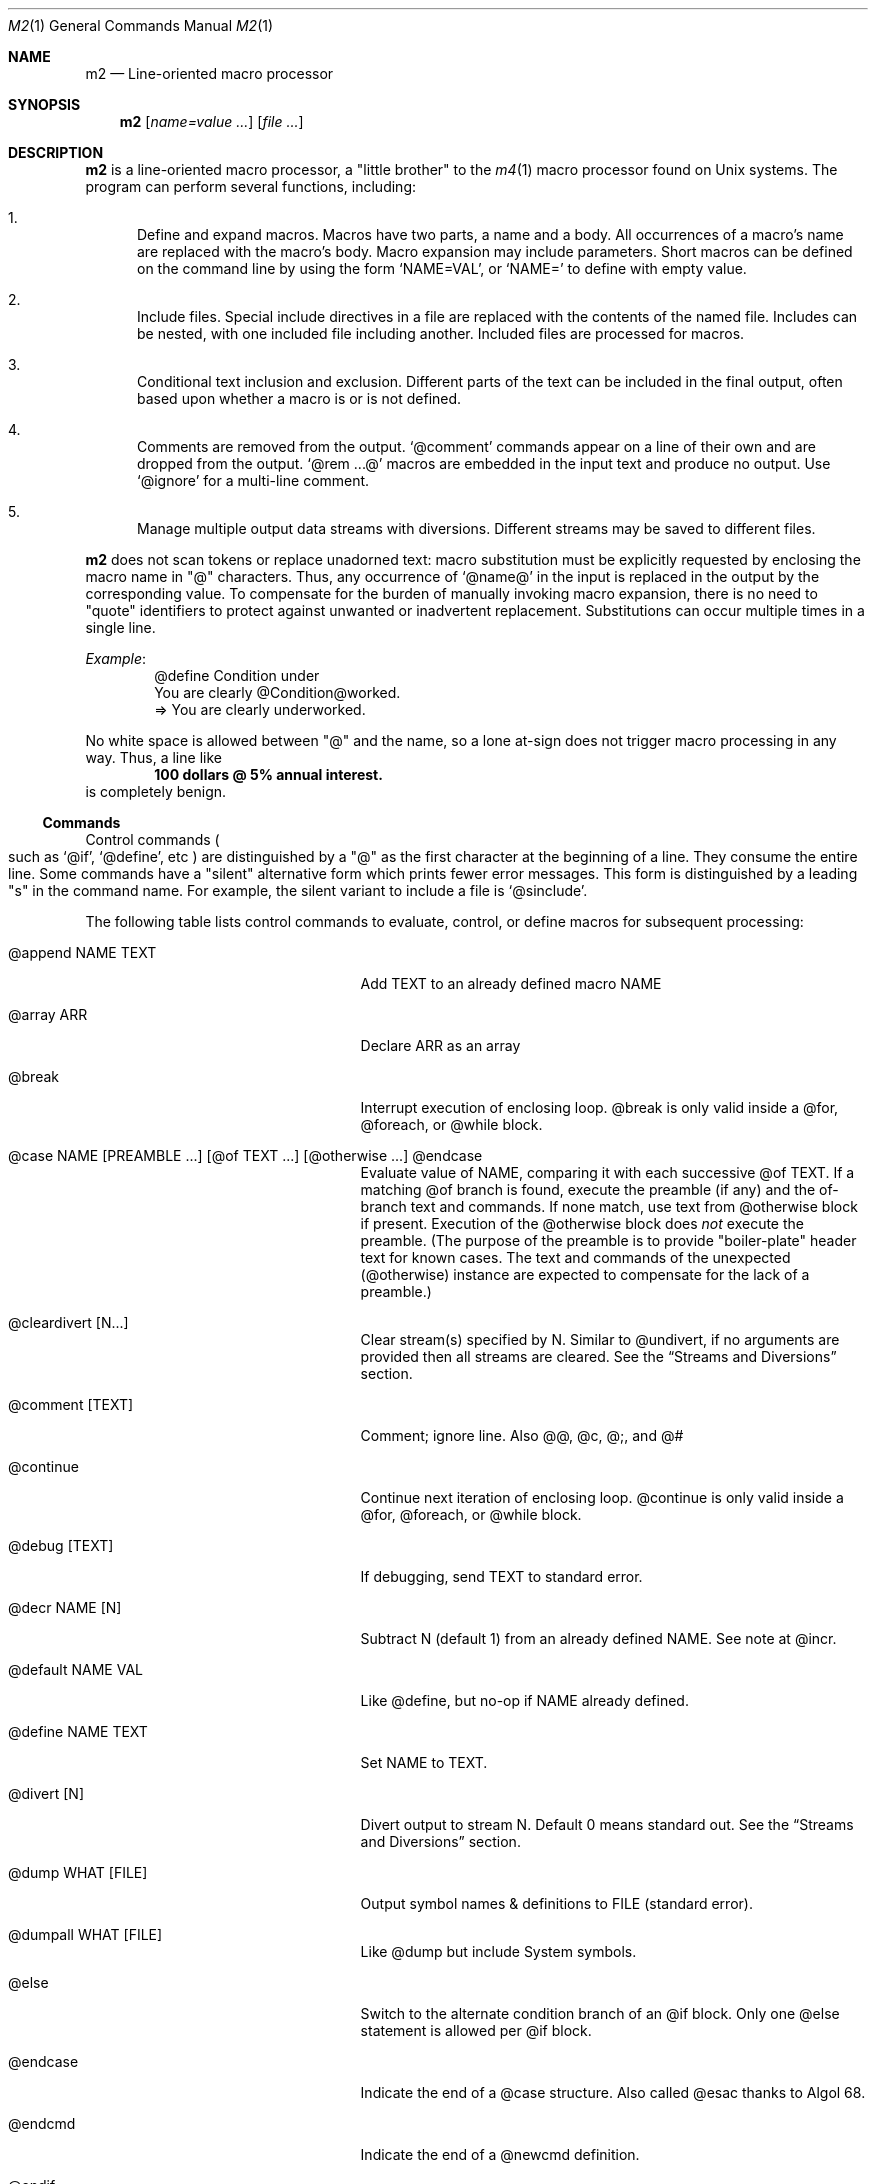 .Dd $Mdocdate$
.Dt M2 1
.Os
.Sh NAME
.Nm m2
.Nd Line-oriented macro processor
.Sh SYNOPSIS
.Nm
.Op Ar name=value ...
.Op Ar file ...
.Sh DESCRIPTION
.Nm
is a line-oriented macro processor, a
.Qq little brother
to the
.Xr m4 1
macro processor found on Unix systems.
The program can perform several functions, including:
.Bl -enum
.It
Define and expand macros.
Macros have two parts, a name and a body.
All occurrences of a macro's name are replaced with the macro's body.
Macro expansion may include parameters.
Short macros can be defined on the command line by using the form
.Ql NAME=VAL ,
or
.Ql NAME=
to define with empty value.
.It
Include files.  Special include directives in a file are
replaced with the contents of the named file.
Includes can
be nested, with one included file including another.
Included files are processed for macros.
.It
Conditional text inclusion and exclusion.
Different parts of the text can be included in the final output, often
based upon whether a macro is or is not defined.
.It
Comments are removed from the output.
.Ql @comment
commands appear on a line of their own and are dropped from the output.
.Ql @rem ...@
macros are embedded in the input text and produce no output.
Use
.Ql @ignore
for a multi-line comment.
.It
Manage multiple output data streams with diversions.
Different streams may be saved to different files.
.El
.Pp
.Nm
does not scan tokens or replace unadorned text: macro
substitution must be explicitly requested by enclosing the macro
name in
.Qq @
characters.
Thus, any occurrence of
.Ql @name@
in the input is replaced in the output by the corresponding value.
To compensate for the burden of manually invoking macro expansion,
there is no need to
.Qq quote
identifiers to protect against unwanted or inadvertent replacement.
Substitutions can occur multiple times in a single line.
.Pp
.Em Example :
.Bd -literal -offset indent -compact
@define Condition under
You are clearly @Condition@worked.
\ \ \ => You are clearly underworked.
.Ed
.Pp
No white space is allowed between
.Qq @
and the name, so a lone at-sign does not trigger macro processing in any way.
Thus, a line like
.Dl 100 dollars @ 5% annual interest.
is completely benign.
.Ss Commands
Control commands
.Po
such as
.Ql @if ,
.Ql @define ,
etc
.Pc
are distinguished by a
.Qq @
as the first character at the beginning of a line.
They consume the entire line.
Some commands have a
.Qq silent
alternative form which prints fewer error messages.
This form is distinguished by a leading 
.Qq s
in the command name.
For example, the silent variant to include a file is
.Ql @sinclude .
.Pp
The following table lists control commands to
evaluate, control, or define macros for subsequent processing:
.Pp
.\" This table could use a little formatting TLC...
.Bl -tag -width @if(_not)_defined -offset indent
.It @append NAME TEXT
Add TEXT to an already defined macro NAME
.It @array ARR
Declare ARR as an array
.It @break
Interrupt execution of enclosing loop.
@break is only valid inside a @for, @foreach, or @while block.
.It @case NAME [PREAMBLE ...] [@of TEXT ...] [@otherwise ...] @endcase
Evaluate value of NAME, comparing it with
each successive @of TEXT.
If a matching @of branch is found, execute the preamble (if any) and the
of-branch text and commands.
If none match, use text from @otherwise block if present.
Execution of the @otherwise block does
.Em not
execute the preamble.
(The purpose of the preamble is to provide "boiler-plate" header text for
known cases.
The text and commands of the unexpected (@otherwise) instance are expected
to compensate for the lack of a preamble.)
.It @cleardivert [N...]
Clear stream(s) specified by N.
Similar to @undivert, if no arguments are provided then all streams are cleared.
See the
.Sx Streams and Diversions
section.
.It @comment [TEXT]
Comment; ignore line.  Also @@, @c, @;, and @#
.It @continue
Continue next iteration of enclosing loop.
@continue is only valid inside a @for, @foreach, or @while block.
.It @debug [TEXT]
If debugging, send TEXT to standard error.
.It @decr NAME [N]
Subtract N (default 1) from an already defined NAME.  See note at @incr.
.It @default NAME VAL
Like @define, but no-op if NAME already defined.
.It @define NAME TEXT
Set NAME to TEXT.
.It @divert [N]
Divert output to stream N.  Default 0 means standard out.
See the
.Sx Streams and Diversions
section.
.It @dump WHAT [FILE]
Output symbol names & definitions to FILE (standard error).
.It @dumpall WHAT [FILE]
Like @dump but include System symbols.
.It @else
Switch to the alternate condition branch of an @if block.
Only one @else statement is allowed per @if block.
.It @endcase
Indicate the end of a @case structure.
Also called @esac thanks to Algol\ 68.
.It @endcmd
Indicate the end of a @newcmd definition.
.It @endif
Indicate the end of an @if (or @unless) condition block.
Also called @fi, keeping the dream alive.
.It @endlongdef
Indicate the end of a multi-line @longdef.
.It @endwhile
Indicate the end of a @while or @until loop.
Also called @wend.
.It @error [TEXT]
Send TEXT to standard error; exit code 2.
Any diverted streams are discarded.
.It @eval TEXT
Parse and evaluate string TEXT as a command.
.It @exit [N]
Immediately stop parsing; exit with status N.
If N is omitted, the default value is zero.
Negative values or values greater than 126 are changed to 1.
If N is non-zero, diverted streams are discarded.
(If it is desired to discard any diverted streams, use @cleardivert.)
Commands deferred with @wrap are processed regardless of N value.
.It @for VAR START END [INCR] ... @next VAR
Execute a loop with VAR taking on successive
integer values specified by START and END.
Default INCR is 1.
.It @foreach VAR ARRAY ... @next VAR
Execute a loop with VAR taking on successive
values of keys to an array.
NOTE: Different Awk implementations may return keys in differing order.
.It @if EXPR ... [@else ...] @endif
Include subsequent lines of text if boolean expression is True.
If EXPR is a simple NAME, check if NAME is True.
See
.Sx Boolean expressions
below.
.It @ignore DELIM
Ignore input until line that begins with DELIM
.It @include FILE
Read and process contents of FILE.
Variant
.Ql @sinclude
does not print an error message if FILE does not exist.
.It @incr NAME [N]
Add N (1) to an already defined NAME.
@incr and @decr may be used on both symbols and sequences.
Note: Unlike m4, @incr modifies the named symbol and produces no expansion output.
.It @initialize NAME VAL
Like @define, but abort if NAME already defined
.It @input [NAME]
Read a single line from keyboard to define NAME.
If NAME is omitted, value is stored in symbol
.Va __INPUT__ .
.It @local NAME
Declare NAME as a symbol local to the current frame.
.It @longdef NAME ... @endlongdef
Set NAME to <...> (all lines until @endlongdef)
.It @newcmd NAME ... @endcmd
Create a user command NAME (lines until @endcmd)
.It @next VAR
Continue execution of next iteration of enclosing @for or @foreach loop.
.It @nextfile
Ignore remainder of current file, continue processing with the... next file.
.It @of TEXT
Begin a new branch of an enclosing @case structure
matching TEXT at run time.
Every branch's TEXT must be unique.
.It @otherwise
Begin a new branch of an enclosing @case structure
which is executed if no @of branch triggers.
Only only one @otherwise branch is permitted per @case structure.
.It @paste FILE
Insert FILE contents literally, with no changes or macros.
Variant
.Ql @spaste
does not print an error message if FILE does not exist.
.It @readarray ARR FILE
Read each line from FILE into array ARR.
Variant
.Ql @sreadarry
does not print an error message if FILE does not exist.
.It @readfile NAME FILE
Read FILE contents to define NAME.
This is not intended to be a full-blown file inputter (use @readarray
for that) but rather just to read short snippets like a file path
or username.
As usual, multi-line values are accepted but the final
trailing newline, if any, is stripped.
Variant
.Ql @sreadfile
does not print an error message if FILE does not exist.
.It @readonly NAME
Make NAME unchangeable -- cannot be undone
.It @return
Cease execution of a user command.
@return is only valid inside a @newcmd definition.
.It @sequence ID ACTION [N]
Create and manage sequences.
See the
.Sx Sequences
section.
.It @shell DELIM [PROG] ... DELIM
Evaluate input until DELIM and send raw data to PROG.
Output stream is captured; shell exit status is stored in
.Va __SYSVAL__ .
If PROG is not specified, the value of symbol
.Va M2_SHELL
will be used if defined; if not, the value of environment variable
.Ev SHELL
will be used.
If also not defined, the value of
.Va __PROG__[sh]
will be used.
.It @syscmd CMDLINE...
Execute CMDLINE using Awk's system() function.
Standard output and standard error are both discarded.
The command's exit code is saved in
.Va __SYSVAL__ .
.It @typeout
Print remainder of input file literally, no macro processing will be done.
.It @undefine NAME
Remove definition of NAME
.It @undivert [N...] | N FILE
Inject stream N... (default all) into current stream.
With second form, stream N is output to FILE.
See the
.Sx Streams and Diversions
section.
.It @unless EXPR ... [@else ...] @endif
Include subsequent text if EXPR is False.
If EXPR is a simple NAME, check if NAME == 0 (or undefined).
See
.Sx Boolean expressions
below.
.It @until EXPR ... @endwhile
Repeatedly evaluate input lines while boolean expression is False
and stop when it becomes True.
.It @warn [TEXT]
Send TEXT to standard error; continue.  Also called @echo, @errprint
.It @while EXPR ... @endwhile
Repeatedly evaluate input lines while boolean expression is True
and stop when it becomes False.
.It @wrap TEXT
Defer TEXT until m2 has processed all files and diversions and is about to exit.
Wrapped text will be evaluated as a command; output will occur after diverted streams, if any.
Wraps are always processed, even if @error or @exit commands are encountered.
.El
.Pp
.Nm
can incorporate the contents of files into its data stream.
.Ql @include
retrieves and processes the file data for macros, while
.Ql @paste
reads the file contents with no modifications.
Attempting to
.Ql @include
or
.Ql @paste
a non-existent file results in an error.
However, if the
.Qq silent
variants
.Po
.Ql @sinclude ,
.Ql @spaste
.Pc
are used, no message is printed.
If @include or @paste cannot find the specified FILE in the current directory,
it will consult the include path which is initialized from the
.Va M2PATH
environment variable.
Directories can be inserted into the include path by specifying
.Ql I=<directory>
on the command line.
Paths specified this way are examined before entries from M2PATH,
to allow run-specific overrides.
The include path is also used, if needed, for file names passed on the
command line.
.Ss Functions
Specifying more than one word between
.Qq @
characters, as in
.Dl @xxxx AAA BBB CCC@
is used as a crude form of function invocation.
Macros can expand positional parameters whose actual values will be
supplied when the macro is called.
The definition should refer to $1, $2, etc.
${1} also works, so ${1}1 is distinguishable from $11.
When a definition refers to a parameter which is not supplied, an empty
string will used as a default value.
$0 refers to the name of the macro itself.
$# is replaced with the actual number of parameters provided.
$* expands to each given parameter, separated by a space character.
You may supply more parameters than needed.
.Em WARNING :
Parameters are parsed by splitting on white space.
This means that in:
.Dl @foo \[dq]a b\[dq] c@
.Va foo
is given three arguments: '"a', 'b"', and 'c' -- not two!
.Pp
.Em Example :
.Bd -literal -offset indent -compact
@define greet Hello, $1!  m2 sends you $0ings.
@greet world@
\ \ \ => Hello, world!  m2 sends you greetings.
.Ed
.Pp
To alleviate scanning ambiguities, any characters enclosed in
at-sign braces will be recursively scanned and expanded.
Thus
.Dl @data_list[@{my_key}]@
uses the value in
.Va my_key
to look up data from
.Va data_list .
The text between the braces is implicitly interpreted as if it
were surrounded by
.Qq @
characters, so
.Ql @{SYMBOL}
is correct.
.Pp
The following definitions are recognized:
.Pp
.Bl -tag -width @right_SYM_[N]@ -offset indent
.It @basename SYM@
Base (file) name of SYM implemented in Awk.
.It @boolval [SYM]@
Output "1" if SYM is True, else "0".
.It @chr SYM@
Output character with ASCII code SYM.
.It @date@
Current date (format as __FMT__[date]).
See
.Sx Dates and Times
below.
.It @dirname SYM@
Directory name of SYM implemented in Awk.
.It @epoch@
Number of seconds since the Epoch, UTC.
See
.Sx Dates and Times
below.
.It @expr MATH@
Evaluate mathematical expression.
Variant
.Ql @sexpr
performs the same calculations but does not output the result.
However, assignments are still performed and in particular
.Va __EXPR__
is still set.
.It @getenv VAR@
Get value of environment variable
.Va VAR .
An error is thrown if
.Va VAR
is not defined.
To ignore error and continue with empty string, disable
.Va __STRICT__[env] .
.It @ifdef{SYMBOL}{TRUE_TEXT}{FALSE_TEXT}@
If SYMBOL is defined, return TRUE_TEXT, else return FALSE_TEXT.
The {FALSE_TEXT} clause is optional, and defaults to the empty string.
.It @ifelse{arg1}{arg2}{arg3}{arg4}...@
@ifelse@ takes three or more arguments.
If the first argument is equal to the second, then the value is the
third argument.
If not equal, and if there are more than four arguments, then the
process repeats with arguments 4, 5, 6, and 7.
Otherwise, the value is either the fourth argument if present, or null
if omitted.
All arguments must appear on the same line.\" Unfortunately!
This baroque arrangement is modeled after
.Xr m4 1 .
For a saner syntax, try the @case or @if commands.
However, @ifelse@ is a function, not a command, so it can be used
in-line with other text, which @if and @case cannot do.
.It @ifx{BOOL_EXP}{TRUE_TEXT}{FALSE_TEXT}@
Evaluate BOOL_EXP; if True, return TRUE_TEXT else return FALSE_TEXT.
All three brace-enclosed clauses must be present.
Resulting text is again processed for macro substitutions.
@ifx stands for "IF <eXpression>".
.It @ifndef{SYMBOL}{TRUE_TEXT}{FALSE_TEXT}@
If SYMBOL is
.Em not
defined, return TRUE_TEXT, else return FALSE_TEXT.
The {FALSE_TEXT} clause is optional, and defaults to the empty string.
.It @index SYM SUBSTR@
Return the position of SUBSTR within the value of SYM.
Note that
.Nm
follows the Awk convention of numbering characters in a string from one;
this is different from m4.
If SUBSTRING is not found, the returned value is zero.
.It @lc SYM@
Lower case.
.It @left SYM [N]@
Substring of SYM from 1 to Nth character.
.It @len SYM@
Number of characters in SYM's value.
.It @ltrim SYM@
Remove leading whitespace.
.It @mid SYM BEG [LEN]@
Substring of SYM from BEG, LEN chars long.  Also
.Ql @substr .
.It @ord SYM@
Output ASCII code of first character in SYM.
.It @rem COMMENT@
Embedded comment text is ignored.
Variant
.Ql @srem COMMENT@
also discards preceding whitespace.
.It @right SYM [N]@
Substring of SYM from N to last character.
.It @rot13 SYM@
Output value of SYM (or literal string if SYM not defined) with rot13 text.
.It @rtrim SYM@
Remove trailing whitespace.
.It @spaces [N]@
Output N space characters  (default 1).
.It @strftime FMT@
Current date/time in user-specified format.
.It @time@
Current time (format as __FMT__[time]).
See
.Sx Dates and Times
below.
.It @trim SYM@
Remove both leading and trailing whitespace.
.It @tz@
Time zone name (format as __FMT__[tz]).
See
.Sx Dates and Times
below.
.It @uc SYM@
Upper case.
.It @uuid@
Something that resembles a UUID: C3525388-E400-43A7-BC95-9DF5FA3C4A52
.It @xbasename SYM@
Base (file) name of SYM determined by external program.
.It @xdirname SYM@
Directory name of SYM determined by external program.
.El
.Pp
Symbols can be suffixed with "[<key>]" to form simple arrays.
.Ss System Symbols
Symbols that start and end with
.Qq __
.Po
like
.Va __FOO__
.Pc
are called
.Qq system
symbols.
Except for certain writable symbols, they cannot be created or modified by the user.
The following are pre-defined; example values, defaults, or types are shown:
.Pp
.Bl -tag -width __FMT__[number]___ -offset indent
.It __CWD__
Current working directory, including trailing slash.
.It __DATE__
m2 run start date as YYYYMMDD (eg: 19450716).
See
.Sx Dates and Times
below.
.It __DBG__[<id>]
Levels for internal debugging systems (integer).
.It __DEBUG__
Debugging enabled? (boolean, user modifiable, default FALSE).
.It __DIVNUM__
Current stream number.
Zero, the default value, indicates output to the terminal (standard output).
Integer values between 0 and
.Va __MAX_STREAM__
are valid.
.It __EPOCH__
Seconds since Epoch at m2 run start time.
See
.Sx Dates and Times
below.
.It __EXPR__
Value from most recent @expr ...@ result.
.It __FILE__
Current file name.
.It __FILE_UUID__
UUID unique to this file.
.It __FMT__[date]
Date format for @date@.
Default is "%Y-%m-%d"; user modifiable.
.It __FMT__[number]
Format for printing numbers (sync w/CONVFMT); user modifiable.
.It __FMT__[seq]
Format for printing sequence values.
Default is "%d"; user modifiable.
.It __FMT__[time]
Time format for @time@.
Default is "%H:%M:%S"; user modifiable.
.It __FMT__[tz]
Time format for @tz@.
Default is "%Z"; user modifiable.
.It __FMT__[0]          \" bracket 0
Text output when @boolval@ is False.
Default is "0"; user modifiable.
.It __FMT__[1]          \" bracket 1
Text output when @boolval@ is True.
Default is "1"; user modifiable.
.It __GID__
Group id (effective gid).
.It __HOME__
User's home directory, including trailing slash.
.It __HOST__
Short host name (eg myhost).
.It __HOSTNAME__
FQDN host name (eg myhost.example.com).
.It __INPUT__
The data read by @input; user modifiable.
.It __LINE__
Current line number inside
.Va __FILE__ .
.It __MAX_STREAM__
The largest valid stream number, used in
.Ql @divert
and
.Ql @undivert .
Default is 9.
.It __M2_UUID__
UUID unique to this m2 run.
.It __M2_VERSION__
m2 version.
.It __NFILE__
Number of files processed so far (e.g., 2).
.It __NLINE__
Number of lines read so far from all files.
.It __OSNAME__
Operating system name.
.It __PID__
m2 process id.
.It __SECURE__
Security level (0, 1, or 2).
See
.Sx SECURITY CONSIDERATIONS
for further information.
.It __STRICT__[boolval]
If True, variables passed to
.Ql boolval
must be defined.
Default is True.
If non-strict, undefined variables are considered False.
User modifiable.
.It __STRICT__[env]
If True, environment variables must be defined.
Default is True.
If non-strict, unknown environment variables expand to an empty string.
This action can also be accomplished with @sgetenv.
User modifiable.
.It __STRICT__[file]
If True, reading a non-existent file with
.Ql @include
causes an error.
Default is True.
If non-strict, attempts to read non-existent files are silently ignored.
This behavior can also be accomplished with @sinclude.
User modifiable.
.It __STRICT__[symbol]
If True, symbol names are limited to the following syntax for names:
.Dl /^[A-Za-z#_][A-Za-z#_0-9]*$/
Default is True.
If non-strict, symbol names are much more liberal!
User modifiable.
.It __STRICT__[undef]
If True, symbols inside @ signs must be defined.
Default is True.
If non-strict,
.Ql @XLERB@
or other unrecognized name will silently expand to an empty string.
User modifiable.
.It __SYNC__
Frequency to flush output (0..2).
0=end only, 1=every file (default), 2=every line.
User modifiable.
.It __SYSVAL__
Exit status of most recent @shell or @syscmd command.
.It __TIME__
m2 run start time as HHMMSS (eg 053000).
See
.Sx Dates and Times
below.
.It __TIMESTAMP__
ISO 8601 timestamp, with "T" separator.
Example: "1945-07-16T05:30:00-0600".
See
.Sx Dates and Times
below.
.It __TMPDIR__
Location for temporary files.
Default is /tmp/; user modifiable.
.It __TZ__
Time zone numeric offset from UTC (-0400).
See
.Sx Dates and Times
below.
.It __UID__
User id (effective uid).
.It __USER__
User name.
.El
.Ss Dates and Times
.Va __DATE__ ,
.Va __EPOCH__ ,
.Va __TIME__ ,
.Va __TIMESTAMP__ ,
and
.Va __TZ__
are fixed at program start and do not change.
.Ql @date@ ,
.Ql @epoch@ ,
.Ql @time@ ,
and
.Ql @tz@
do change, so you could define timestamp as:
.Dl @define timestamp @date@T@time@@__TZ__@
to generate a current timestamp.
Of course, time zones don't normally change; the point is that
.Ql @__TZ__@
prints
.Qq -0800
while
.Ql @tz@
prints
.Qq PST .
.Ss Streams and Diversions
.Nm
attempts to follow m4 in its use of
.Ql @divert
and
.Ql @undivert .
.Bl -inset
.It Em Divert :
No error message or action if argument is not an integer.
.Bl -tag -width @undivert_-1____ -compact -offset indent
.It @divert
Same as
.Ql @divert 0
.It @divert -1
All subsequent output in this diversion is discarded.
.It @divert 0
Resume normal output: all subsequent output is sent
to standard output (aka stream # 0)
.It @divert N
All subsequent output is sent to stream N (1 \*(Le N \*(Le 9)
.It @divert N1 N2...
Error!  Multiple arguments are not allowed.
.El
.It Em Undivert :
After a stream has been undiverted, it is implicitly cleared.
.Bl -tag -width @undivert_-1____ -compact -offset indent
.It @undivert
Inject all diversions, in numerical order, into current stream.
.It @undivert -1
No effect.
.It @undivert 0
No effect.
.It @undivert N
Inject only the numbered diversion into current stream.
.It @undivert N1 N2...
Inject all specified diversions (in argument order, not numerical
order), if legal, into current stream.
.It @undivert N FILE
As an extension to m4's undivert, m2 allows you to
output a stream's collected text directly to a file.
Only one stream number may be specified this way.
This form is only available at security level zero.
.El
.It Em Example :
.br
.Bd -literal -offset indent -compact
@divert 1
world!
@divert
Hello,
\ \ \ => Hello,
\ \ \ => world!
.Ed
.It Em End-of-Data Processing :
There is an implicit
.Ql @divert 0
and
.Ql @undivert
performed when
.Nm
reaches the end of its input.
If you want to avoid this and discard any diverted data that has not
shipped out yet, add the following to the end of your input data:
.Bd -literal -offset indent -compact
@divert -1
@undivert
.Ed
This is the tried-and-true, vanilla m4 way of discarding diverted data.
GNU m4 and
.Nm
implement a
.Ql @cleardivert
command which performs a similar operation.
Like
.Ql @undivert ,
with no arguments, it clears all diverted streams.
.Pp
Diverted text will not be processed if m2 exits due to
.Ql @error
or
.Ql @exit
commands.
However, commands specified with
.Ql @wrap
.Em are
still processed, regardless of exit status.
.El
.Ss Sequences
.Nm
supports named sequences, which are integer values.  By default,
sequences begin at zero and increment by one as appropriate.  These
defaults can be changed, and the value updated or restarted.  You create
and manage sequences with the
.Ql @sequence <ID> <ACTION> [<ARG>]
command.  Valid actions are:
.Pp
.Bl -tag -width ID_format_STR____ -compact -offset indent
.It ID [create]
Create a new sequence named ID
.It ID delete
Destroy sequence named ID
.It ID format STR
Format string used to print value (%d)
.It ID next
Increment value (no output)
.It ID prev
Decrement value (no output)
.It ID restart
Set current value to initial value
.It ID setincr N
Set increment to N (1)
.It ID setinit N
Set initial value to N (0)
.It ID setval N
Set value directly to N
.El
.Pp
To use a sequence, surround the sequence ID with
.Qq @
characters just like a macro.
This injects the current value, formatted by calling
.Fn sprintf
with the specified format.
The form
.Ql @++ID
is used to generate an increasing sequence of values printed in a
user-customizable format.
To get the current value printed in
decimal without modification or formatting, say
.Ql @ID currval@ .
.Pp
Sequence values can be modified in two ways:
.Bl -enum
.It
The
.Ql @sequence
command actions
.Ic next ,
.Ic prev ,
.Ic restart ,
and
.Ic setval
will change the value as specified without generating any output.
.It
Used inline,
.Qq ++
or
.Qq --
(prefix or postfix) will automatically
modify the sequence while outputting the desired value.
.El
.Pp
.Em Example :
.Bd -literal -offset indent -compact
@sequence counter create
@sequence counter format # %d=
@++counter@ First header
@++counter@ Second header
\ \ \ => # 1=First header
\ \ \ => # 2=Second header
.Ed
.Ss Mathematical Expressions
The
.Ql @expr ...@
function evaluates mathematical expressions and
inserts their results.
.Ql @expr@
supports the standard arithmetic operators:
.Dl (\ \ )\ \ +\ \ -\ \ *\ \ /\ \ %\ \ ^
and the comparison operators:
.Dl <\ \ <=\ \ ==\ \ !=\ \ >=\ \ >
and return 0 or 1 as per Awk.
Logical negation is available with
.Qq \&! .
No other boolean operators are valid.
.Qq &&
and
.Qq ||
are
.Em not supported !
(However, see
.Sx Boolean expressions
below.)
.Pp
.Ql @expr@
supports the following functions:
.Pp
.Bl -tag -width defined(sym)____ -compact -offset indent
.It abs(x)
Absolute value of x, |x|
.It acos(x)
Arc-cosine of x (-1 \*(Le x \*(Le 1)
.It asin(x)
Arc-sine of x (-1 \*(Le x \*(Le 1)
.It atan2(y,x)
Arctangent of y/x, -\*(Pi \*(Le atan2 \*(Le \*(Pi
.It ceil(x)
Ceiling of x, smallest integer \*(Ge x
.It cos(x)
Cosine of x, in radians
.It defined(sym)
1 if sym is defined, else 0
.It deg(x)
Convert radians to degrees
.It exp(x)
Exponential (anti-logarithm) of x, e^x
.It floor(x)
Floor of x, largest integer \*(Le x
.It hypot(x,y)
Hypotenuse of a right-angled triangle
.It int(x)
Integer part of x
.It log(x)
Natural logarithm of x, base e
.It log10(x)
Common logarithm of x, base 10
.It max(a,b)
The larger of a and b
.It min(a,b)
The smaller of a and b
.It pow(x,y)
Raise x to the y power, x^y
.It rad(x)
Convert degrees to radians
.It rand()
Random float, 0 \*(Le rand \*(Lt 1
.It randint(x)
Random integer, 1 \*(Le randint \*(Le x
.It round(x)
Normal rounding to nearest integer
.It sign(x)
Signum of x [-1, 0, or +1]
.It sin(x)
Sine of x, in radians
.It sqrt(x)
Square root of x
.It tan(x)
Tangent of x, in radians
.El
.Pp
.Ql @expr@
will automatically use symbols' and sequences' values in expressions.
Inside
.Ql "@expr ...@" ,
there is no need to surround symbol names
with
.Qq @
characters to retrieve their values.
.Ql @expr@
also recognizes the predefined constants
.Va e ,
.Va pi ,
and
.Va tau .
.Pp
The most recent expression value is automatically stored in
.Va __EXPR__ .
.Ql @expr@
can also assign values to symbols with the
.Qq =
assignment operator.
Assignment is itself an expression, so
.Ql @expr x=5@
assigns the value 5 to
.Va x
and also outputs the result.
To assign a value to a variable without printing, use
.Ql @define .
.Ss Boolean Expressions
Boolean expressions are used in the
.Ql @if
and
.Ql @while
commands and the
.Ql @ifx
function.
They support the
.Qq && ,
.Qq || ,
and
.Qq \&!
operators for logical AND, OR, and NOT, respectively.
Parentheses may be used to enforce evaluation order.
.Pp
The following boolean functions and syntax are supported:
.Pp
.Bl -tag -width elem_IN_array____ -compact -offset indent
.It defined(SYMBOL)
True if SYMBOL is defined
.It env(VAR)
True if variable VAR is defined in process environment
.It exists(FILE)
True if FILE exists
.It elem IN array
True if array contains elem
.El
.Pp
Any other expression is evaluated as a mathematical expression and
considered True if the result is non-zero.
.Ss User-Defined Commands
Q.\ What is the difference between
.Ql @define
and
.Ql @newcmd ?
.br
A.\ @define (and @longdef) create a symbol whose value can be substituted
in-line whenever you wish, by surrounding it with "@" characters, as in:
.br
.Bd -literal -offset indent -compact
Hello @name@, I just got a great deal on this new @item@ !!!
.Ed
You can also invoke mini "functions", little in-line functions that may
take parameters but generally produce or modify output in some way.
.Pp
Names declared with @newcmd are recognized and run in the procedure
that processes the control commands (@if, @define, etc).
These things can only be on a line of their own and (mostly) do not
produce output.
.Sh IMPLEMENTATION NOTES
.Nm
is written in portable
.Qq standard
Awk and does not require GNU Awk or any other files.
Even later Awk additions such as
.Fn systime
are avoided.
m2 is tested for compatibility with BSD\ awk version\ 20210215,
GNU\ Awk\ 5.3.0, mawk 1.3.4\ 2024012,
and BusyBox Awk\ v1.36.1
.Sh ENVIRONMENT
.Bl -tag -width indent
.It Ev HOME
Used to access your
.Pa $HOME/.m2rc
file.
Available through symbol
.Va __HOME__ .
.It Ev M2PATH
A colon-separated list of directories to try (if necessary) for the
.Ql @include
and
.Ql @paste
commands.
Note: M2PATH does not apply to the @readfile or @readarray commands.
.It Ev M2RC
Specifies a file which, if it exists, overrides
.Pa $HOME/.m2rc
.It Ev PWD
If defined, assumed to be user's current directory; otherwise, retrieved
by invoking
.Xr pwd 1 .
Available through symbol
.Va __CWD__ .
.It Ev SHELL
Used as a possible default shell.
.It Ev TMPDIR
Used as a possible temporary directory.
.El
.Sh FILES
.Bl -tag -width indent
.It Xo
.Pa $HOME/.m2rc ,
.Pa ./.m2rc
.Xc
Initialization files are automatically read if available.
If environment variable
.Ev M2RC
exists, its file is read instead of
.Pa $HOME/.m2rc .
To inhibit automatically loading these init files, specify
.Ar init=0
on the command line.
Specifying
.Ar init=1
causes the init files to be loaded (if not done so already)
without the need to specify an input file.
.It Xo
.Pa /dev/stdin ,
.Pa /dev/stdout ,
.Pa /dev/stderr ,
.Pa /dev/tty ,
.Pa /dev/null
.Xc
I/O may be performed on these paths.
.El
.Sh EXIT STATUS
.Bl -tag -width flag -compact
.It Li 0
Normal process completion, or
.Ql @exit
command.
.It Li 1
Internal error generated by error() function.
.It Li 2
User requested
.Ql @error
command in input.
.It Li 66
A file specified on command line could not be read.
.El
.Sh EXAMPLES
The following example demonstrates arrays, conditionals, and
.Ql @{...} :
.Bd -literal -offset indent
@#              Use default region if available
@if env(AWS_DEFAULT_REGION)
@define region @getenv AWS_DEFAULT_REGION@
@endif
@#              If you want your own default region, uncomment
@default region us-west-2
@#              Otherwise, m2 will exit with error message
@if ! defined(region)
@error You must provide a value for 'region' on the command line
@endif
@#              Validate region
@array valid_regions
@define valid_regions[us-east-1]
@define valid_regions[us-east-2]
@define valid_regions[us-west-1]
@define valid_regions[us-west-2]
@if ! @region@ IN valid_regions
@error Region '@region@' is not valid: choose us-{east,west}-{1,2}
@endif
@#              Configure image name according to region
@array images
@define images[us-east-1]   my-east1-image-name
@define images[us-east-2]   my-east2-image-name
@define images[us-west-1]   my-west1-image-name
@define images[us-west-2]   my-west2-image-name
@define my_image @images[@{region}]@
@#              Output begins here
Region: @region@
Image:  @my_image@
.Ed
.\" These are from version 3 and are very obsolete!
.\" .Sh DIAGNOSTICS
.\" Error messages are printed to standard error in the following format:
.\" .Dl m2:<__FILE__>:<__LINE__>:<Error text>:<Offending input line>
.\" .Pp
.\" All error texts and their meanings are as follows:
.\" .Pp
.\" .Bl -ohang
.\" .It Bad parameters [in 'XXX']
.\" .Bl -dash -offset indent -compact
.\" .It
.\" A command did not receive the expected/number of parameters.
.\" .El
.\" .It Bad @{...} expansion
.\" .Bl -dash -offset indent -compact
.\" .It
.\" Error expanding @{...}, often caused by a missing "}"
.\" .El
.\" .It Cannot recursively read 'XXX'
.\" .Bl -dash -offset indent -compact
.\" .It
.\" Attempt to @include the same file multiple times.
.\" .El
.\" .It Comparison operator 'XXX' invalid
.\" .Bl -dash -offset indent -compact
.\" .It
.\" An @if expression with an invalid comparison operator.
.\" .It
.\" Invalid conditions while sorting symbol table.
.\" .El
.\" .It Delimiter 'XXX' not found
.\" .Bl -dash -offset indent -compact
.\" .It
.\" A multi-line read (@ignore, @longdef, @shell) did not find its
.\" terminating delimiter line.
.\" .It
.\" An @if or @case block was not properly terminated with @endif or
.\" @endcase, usually due to premature end of input.
.\" .It
.\" Indicates a "starting" command did not find its finish.
.\" .El
.\" .It Division by zero
.\" .Bl -dash -offset indent -compact
.\" .It
.\" @expr@ attempted to divide by zero.
.\" .El
.\" .It Duplicate 'XXX' not allowed
.\" .Bl -dash -offset indent -compact
.\" .It
.\" More than one @else found in a single @if block.
.\" .It
.\" More than one @otherwise found in a single @case block.
.\" .El
.\" .It Empty symbol table
.\" .Bl -dash -offset indent -compact
.\" .It
.\" A @dump command found no definitions to display.
.\" .El
.\" .It Environment variable 'XXX' not defined
.\" .Bl -dash -offset indent -compact
.\" .It
.\" Attempt to getenv an undefined environment variable while
.\" __STRICT__[env] is in effect.
.\" .El
.\" .It Error reading file 'FILE'
.\" .Bl -dash -offset indent -compact
.\" .It
.\" Read error on file.
.\" .El
.\" .It Expected number or '(' at 'XXX'
.\" .Bl -dash -offset indent -compact
.\" .It
.\" @expr ...@ received unexpected input or bad syntax.
.\" .El
.\" .It File 'XXX' does not exist
.\" .Bl -dash -offset indent -compact
.\" .It
.\" Attempt to @include a non-existent file in strict file mode.
.\" .El
.\" .It Math expression error [hint]
.\" .Bl -dash -offset indent -compact
.\" .It
.\" An error occurred during @expr ...@ evaluation.
.\" .It
.\" A math expression returned +/-Infinity or NaN.
.\" .El
.\" .It Missing 'X' at 'XXX'
.\" .Bl -dash -offset indent -compact
.\" .It
.\" @expr ...@ did not match syntax required for expression (missing a , or
.\" ( character in function calls).
.\" .El
.\" .It Name 'XXX' not available
.\" .Bl -dash -offset indent -compact
.\" .It
.\" Despite being valid, the name cannot be used/found here.
.\" .It
.\" Attempt to access an unknown debugging key.
.\" .El
.\" .It Name 'XXX' not defined
.\" .Bl -dash -offset indent -compact
.\" .It
.\" A symbol name without a value was passed to a function.
.\" .It
.\" An undefined macro was referenced and __STRICT__[func] is true.
.\" .It
.\" Attempt to use an undefined sequence ("create" is allowed).
.\" .El
.\" .It Name 'XXX' not valid
.\" .Bl -dash -offset indent -compact
.\" .It
.\" A symbol name does not pass validity check.
.\" In __STRICT__[symbol] mode (the default), a symbol name may only contain
.\" letters, digits, #, -, or _ characters.
.\" .It
.\" Environment variable name does not pass validity check.
.\" .El
.\" .It \&No corresponding 'XXX'
.\" .Bl -dash -offset indent -compact
.\" .It
.\" @if: An @else or @endif was seen without a matching @if.
.\" .It
.\" @longdef: An @endlongdef was seen without a matching @longdef.
.\" .It
.\" @newcmd: An @endcmd was seen without a matching @newcmd.
.\" .It
.\" Indicates a "finishing" command was seen without a starter.
.\" .El
.\" .It Symbol 'XXX' already defined
.\" .Bl -dash -offset indent -compact
.\" .It
.\" @initialize attempted to define a previously defined symbol.
.\" .El
.\" .It Symbol 'XXX' read-only
.\" .Bl -dash -offset indent -compact
.\" .It
.\" Attempt to modify a protected (read-only) symbol (__FOO__).
.\" .El
.\" .It Unexpected end of definition
.\" .Bl -dash -offset indent -compact
.\" .It
.\" Input ended before macro definition was complete.
.\" .El
.\" .It Unknown function 'FUNC'
.\" .Bl -dash -offset indent -compact
.\" .It
.\" @expr ...@ found an unrecognized mathematical function.
.\" .El
.\" .It Value 'XXX' must be numeric
.\" .Bl -dash -offset indent -compact
.\" .It
.\" Something expected to be a number was not.
.\" .El
.\" .El
.Sh SEE ALSO
.Xr cpp 1 ,
.Xr m4 1
.Bl -hang
.It Lk http://www.drdobbs.com/open-source/m1-a-mini-macro-processor/200001791
.It Lk https://docstore.mik.ua/orelly/unix3/sedawk/ch13_10.htm
.El
.Rs
.%A Alfred V. Aho
.%A Brian W. Kernighan
.%A Peter J. Weinberger
.%B The AWK Programming Language
.%I Addison-Wesley
.%D 1988
.%O ISBN\ 0-201-07981-X
.Re
.Ss "Other Ms"
.Bl -tag -width M8___ -offset indent
.It M
Admiral Sir Miles Messervy.
.It M1
Jon Bentley's original macro processor, the progenitor of this program.
.Rs
.%A Jon Bentley
.%T m1: A Mini Macro Processor
.%J Computer Language
.%V 7
.%N 6
.%D June 1990
.%P pp. 47\(en61
.Re
.It M2
This program.
.It M3
Kernighan & Plauger's book
.Em Software Tools
describes a macro-processor language which inspired D. M. Ritchie
to write m3, a macro processor for the AP-3 minicomputer.
Originally, the Kernighan and Plauger macro-processor, and
then m3, formed the engine for the Rational FORTRAN
preprocessor, although it was later replaced with m4.
.Rs
.%A B. W. Kernighan
.%A P. J. Plauger
.%B Software Tools
.%I Addison-Wesley
.%D 1976
.Re
.It M4
From Unix V7, a macro processor
.Dq "intended as a front end for Ratfor, C, and other languages" .
.Rs
.%A B. W. Kernighan
.%A D. M. Ritchie
.%R The M4 Macro Processor
.%Q AT&T Bell Laboratories
.%J Computing Science Technical Report
.%N 59
.%D July 1977
.Re
.It M5
Prof. A. Dain Samples at the University of Cincinnati
described and implemented M5.
.Bd -ragged -offset indent -compact
.Qo
M5 is a powerful, easy to use, general purpose macro language.
M5's syntax allows concise, formatted, and easy to read
specifications of macros while still giving the user control
over the appearance of the resulting text.  M5 macros can have
named parameters, can have an unbounded number of parameters,
and can manipulate parameters as a single unit.
.Qc
.Ed
.Bl -hang -compact
.It Lk https://compilers.iecc.com/comparch/article/92-10-076
.El
.Rs
.%A A. Dain Samples
.%T User's Guide to the M5 Macro Language
.%J m5: macro processor
.%O comp.compilers
.%D October 20, 1992
.Re
.It M5
William A. Ward, Jr., School of Computer and Information Sciences,
University of South Alabama, Mobile, Alabama, also wrote a macro
processor translator (in Awk!) named m5 dated July 23, 1999.
.Bd -ragged -offset indent -compact
.Qo
m5, unlike many macro processors, does not directly
interpret its input.  Instead it uses a two-pass approach
in which the first pass translates the input to an awk
program, and the second pass executes the awk program to
produce the final output.  Macros are defined using awk
assignment statements and their values substituted using
the substitution prefix character ($ by default).
.Qc
.Ed
.It M5
Dr. Richard Daystrom designed and built a multitronic computer
designated M-5, ca. 2268.
.Qq Not entirely successful.
.It M6
Andrew D. Hall - M6,
.Bd -ragged -offset indent -compact
.Qo
a general purpose macro processor used to port
the Fortran source code of the Altran computer algebra system.
.Qc
.Ed
.Bl -hang -compact
.It Lk http://man.cat-v.org/unix-6th/6/m6
.It Lk http://cm.bell-labs.com/cm/cs/cstr/2.pdf
.El
.Rs
.%A A. D. Hall
.%R M6 Reference Manual
.%Q Bell Laboratories
.%J Computer Science Technical Report
.%N 2
.%D 1972
.Re
.It M7
G. H. Skillman, Sandra B. Salazar, et al - M7 is a general purpose
matching filter designed and implemented at the National Bureau of
Standards, ca. 1980.
.Bd -ragged -offset indent -compact
.Qo
M7 is a pattern matching and replacement facility
developed as a UNIX tool for translating and
reformatting queries, languages, and data.  M7 operates
by first preprocessing a set of user defined macros,
then using these macros to match and replace the text in
an input string.  The enabling of the rescan option
directs M7 to match and rematch the macro patterns
against the input string until all possible replacements
have been made.  Three constructions--tags, stacks, and
counters--allow communication between different macros
and different input strings, to permit such functions as
line numbering, labeling, and argument passing.
.Qc
.Ed
.Bl -hang -compact
.\" Next line generates warning "can't break line".  That's okay...
.It Lk https://www.govinfo.gov/content/pkg/GOVPUB-C13-dd583e065aac7203f7521309ec41220b/pdf/GOVPUB-C13-dd583e065aac7203f7521309ec41220b.pdf
.El
.It M8
A general-purpose preprocessor for metaprogramming
written by Brett Robinson.
.Bd -ragged -offset indent -compact
.Qo
M8 is a command line tool for preprocessing text files.
Its syntax is customizable, and easy to distinguish from
its surrounding text.  Custom macros can be added,
allowing it to be specialized for various uses.  M8
executes macros that match a defined regex, running
either a built-in macro, an external program, or a
remote API, and replaces the call point with the
response string.
.Qc
.Ed
.Bl -hang -compact
.It Lk https://github.com/octobanana/m8
.El
.El
.\" .Sh HISTORY
.Sh AUTHORS
.An Jon Bentley ,
.Mt jlb@research.bell-labs.com
.An Christopher Leyon ,
.Mt cleyon@gmail.com
.\" .Sh CAVEATS
.Sh BUGS
.Nm
is two steps lower than m4.
You'll probably miss something you have learned to expect.
.Pp
Self-referential/recursive macros may hang the program.
.Pp
.Nm
is designed for line-oriented, ASCII text processing.
It is not bullet-proof against all possible input.
For example, some implementations of Awk may not handle data with embedded null
('\\0') characters.
Also, UTF-8 input has not been tested.
.Pp
Left-to-right order of evaluation is not necessarily guaranteed.
.Dl @++N@ - We are now on step @N@
may not produce exactly the output you expect.
This is especially noticeable if
.Ql @{...}
is used in complex ways.
.Sh SECURITY CONSIDERATIONS
The symbol
.Ql __SECURE__
contains an integer storing the security level, which controls how
.Nm
may invoke subprocesses.
The default is zero which signifies no restrictions.
In particular, this allows the
.Ql @shell
and
.Ql @syscmd
commands to attempt execution of any program the user specifies.
At secure level 1, the
.Ql @shell
and
.Ql @syscmd
commands are disabled entirely.
Undiverting a stream to an output file is also prohibited.
However, programs required for
.Nm Ap s
operation (as defined in the
.Va PROG
array) are still permitted, since the user cannot modify them and they
are presumably safe to invoke.
At level 2, all external programs are prohibited, including those
normally considered safe, such as
.Xr date 1
or
.Xr hostname 1 .
This level will have a detrimental effect on
.Nm Ap s
capabilities, such as disabling
.Ql @time@
et al.
The user may raise the security level, but it cannot be lowered.
